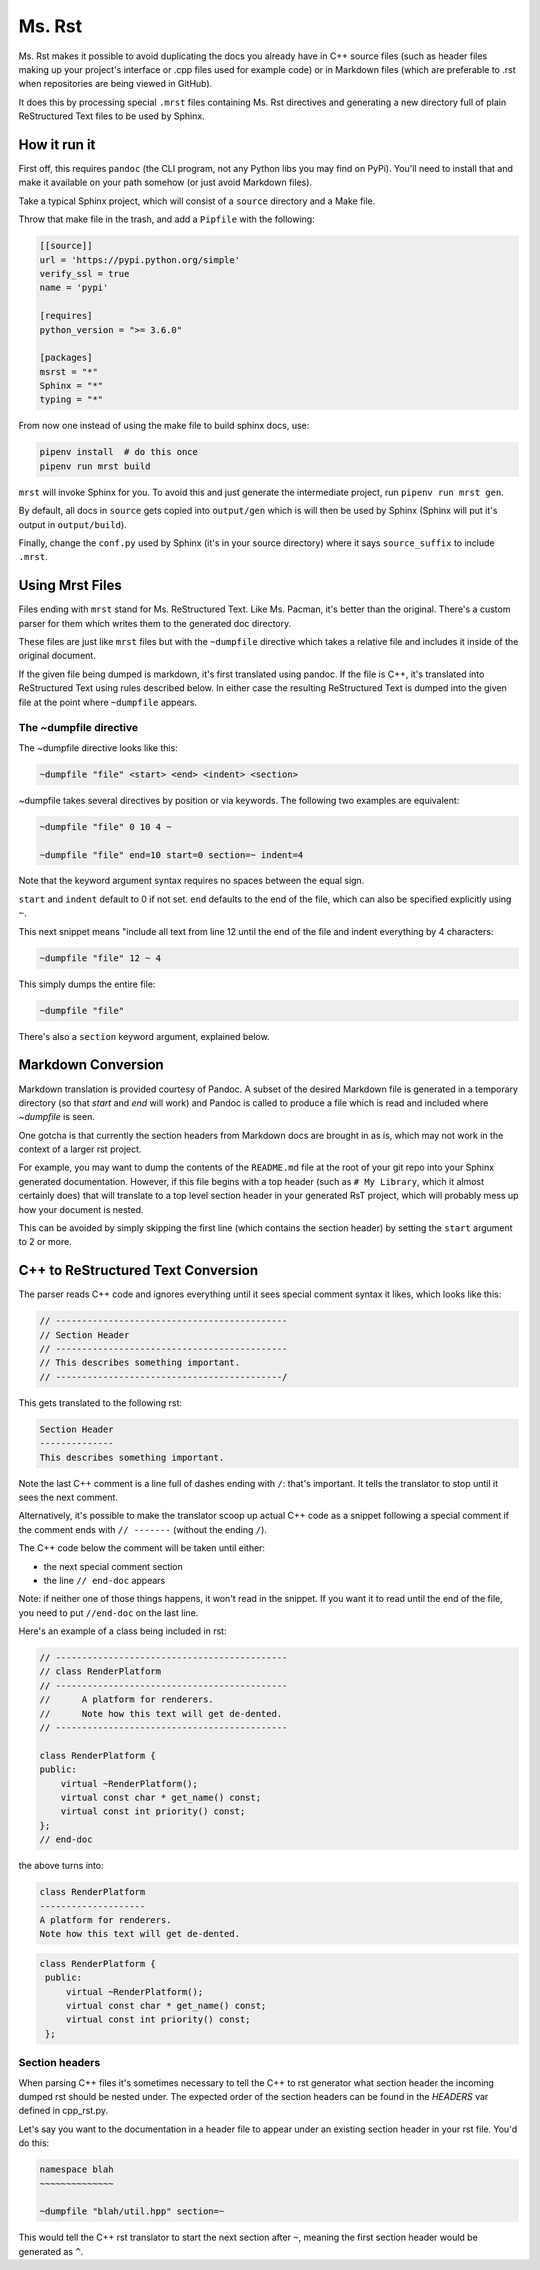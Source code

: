 Ms. Rst
=======

Ms. Rst makes it possible to avoid duplicating the docs you already have in C++ source files (such as header files making up your project's interface or .cpp files used for example code) or in Markdown files (which are preferable to .rst when repositories are being viewed in GitHub).

It does this by processing special ``.mrst`` files containing Ms. Rst directives and generating a new directory full of plain ReStructured Text files to be used by Sphinx.


How it run it
-------------

First off, this requires ``pandoc`` (the CLI program, not any Python libs you may find on PyPi). You'll need to install that and make it available on your path somehow (or just avoid Markdown files).

Take a typical Sphinx project, which will consist of a ``source`` directory and a Make file.

Throw that make file in the trash, and add a ``Pipfile`` with the following:

.. code-block:: ini

    [[source]]
    url = 'https://pypi.python.org/simple'
    verify_ssl = true
    name = 'pypi'

    [requires]
    python_version = ">= 3.6.0"

    [packages]
    msrst = "*"
    Sphinx = "*"
    typing = "*"

From now one instead of using the make file to build sphinx docs, use:

.. code-block:: bash

    pipenv install  # do this once
    pipenv run mrst build

``mrst`` will invoke Sphinx for you. To avoid this and just generate the intermediate project, run ``pipenv run mrst gen``.

By default, all docs in ``source`` gets copied into ``output/gen`` which is will then be used by Sphinx (Sphinx will put it's output in ``output/build``).

Finally, change the ``conf.py`` used by Sphinx (it's in your source directory) where it says ``source_suffix`` to include ``.mrst``.


Using Mrst Files
----------------

Files ending with ``mrst`` stand for Ms. ReStructured Text. Like Ms. Pacman, it's better than the original. There's a custom parser for them which writes them to the generated doc directory.

These files are just like ``mrst`` files but with the ``~dumpfile`` directive which takes a relative file and includes it inside of the original document.

If the given file being dumped is markdown, it's first translated using pandoc. If the file is C++, it's translated into ReStructured Text using rules described below. In either case the resulting ReStructured Text is dumped into the given file at the point where ``~dumpfile`` appears.

The ~dumpfile directive
~~~~~~~~~~~~~~~~~~~~~~~

The ~dumpfile directive looks like this:

.. code-block:: mrst

    ~dumpfile "file" <start> <end> <indent> <section>

~dumpfile takes several directives by position or via keywords. The following two examples are equivalent:

.. code-block:: mrst

    ~dumpfile "file" 0 10 4 ~

    ~dumpfile "file" end=10 start=0 section=~ indent=4

Note that the keyword argument syntax requires no spaces between the equal sign.

``start`` and ``indent`` default to 0 if not set. ``end`` defaults to the end of the file, which can also be specified explicitly using ``~``.

This next snippet means "include all text from line 12 until the end of the file and indent everything by 4 characters:

.. code-block:: mrst

    ~dumpfile "file" 12 ~ 4

This simply dumps the entire file:

.. code-block:: mrst

    ~dumpfile "file"

There's also a ``section`` keyword argument, explained below.


Markdown Conversion
-------------------

Markdown translation is provided courtesy of Pandoc. A subset of the desired Markdown file is generated in a temporary directory (so that `start` and `end` will work) and Pandoc is called to produce a file which is read and included where `~dumpfile` is seen.

One gotcha is that currently the section headers from Markdown docs are brought in as is, which may not work in the context of a larger rst project.

For example, you may want to dump the contents of the ``README.md`` file at the root of your git repo into your Sphinx generated documentation. However, if this file begins with a top header (such as ``# My Library``, which it almost certainly does) that will translate to a top level section header in your generated RsT project, which will probably mess up how your document is nested.

This can be avoided by simply skipping the first line (which contains the section header) by setting the ``start`` argument to 2 or more.


C++ to ReStructured Text Conversion
-----------------------------------

The parser reads C++ code and ignores everything until it sees special comment syntax it likes, which looks like this:

.. code-block:: c++


    // --------------------------------------------
    // Section Header
    // --------------------------------------------
    // This describes something important.
    // -------------------------------------------/

This gets translated to the following rst:

.. code-block:: rst

    Section Header
    --------------
    This describes something important.

Note the last C++ comment is a line full of dashes ending with ``/``: that's important. It tells the translator to stop until it sees the next comment.

Alternatively, it's possible to make the translator scoop up actual C++ code as a snippet following a special comment if the comment ends with ``// -------`` (without the ending ``/``).

The C++ code below the comment will be taken until either:

* the next special comment section
* the line ``// end-doc`` appears

Note: if neither one of those things happens, it won't read in the snippet. If you want it to read until the end of the file, you need to put ``//end-doc`` on the last line.

Here's an example of a class being included in rst:

.. code-block:: c++

    // --------------------------------------------
    // class RenderPlatform
    // --------------------------------------------
    //      A platform for renderers.
    //      Note how this text will get de-dented.
    // --------------------------------------------

    class RenderPlatform {
    public:
        virtual ~RenderPlatform();
        virtual const char * get_name() const;
        virtual const int priority() const;
    };
    // end-doc

the above turns into:

.. code-block:: rst

    class RenderPlatform
    --------------------
    A platform for renderers.
    Note how this text will get de-dented.

.. code-block:: c++

       class RenderPlatform {
        public:
            virtual ~RenderPlatform();
            virtual const char * get_name() const;
            virtual const int priority() const;
        };

Section headers
~~~~~~~~~~~~~~~

When parsing C++ files it's sometimes necessary to tell the C++ to rst generator what section header the incoming dumped rst should be nested under. The expected order of the section headers can be found in the `HEADERS` var defined in cpp_rst.py.

Let's say you want to the documentation in a header file to appear under an existing section header in your rst file. You'd do this:

.. code-block:: rst

    namespace blah
    ~~~~~~~~~~~~~~

    ~dumpfile "blah/util.hpp" section=~


This would tell the C++ rst translator to start the next section after ``~``, meaning the first section header would be generated as ``^``.
